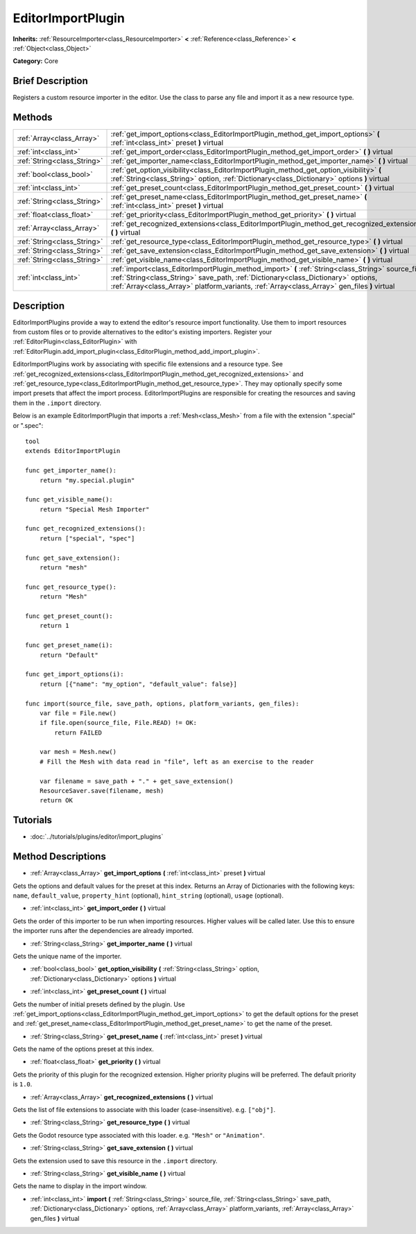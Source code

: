 .. Generated automatically by doc/tools/makerst.py in Godot's source tree.
.. DO NOT EDIT THIS FILE, but the EditorImportPlugin.xml source instead.
.. The source is found in doc/classes or modules/<name>/doc_classes.

.. _class_EditorImportPlugin:

EditorImportPlugin
==================

**Inherits:** :ref:`ResourceImporter<class_ResourceImporter>` **<** :ref:`Reference<class_Reference>` **<** :ref:`Object<class_Object>`

**Category:** Core

Brief Description
-----------------

Registers a custom resource importer in the editor. Use the class to parse any file and import it as a new resource type.

Methods
-------

+-----------------------------+-----------------------------------------------------------------------------------------------------------------------------------------------------------------------------------------------------------------------------------------------------------------------------------------+
| :ref:`Array<class_Array>`   | :ref:`get_import_options<class_EditorImportPlugin_method_get_import_options>` **(** :ref:`int<class_int>` preset **)** virtual                                                                                                                                                          |
+-----------------------------+-----------------------------------------------------------------------------------------------------------------------------------------------------------------------------------------------------------------------------------------------------------------------------------------+
| :ref:`int<class_int>`       | :ref:`get_import_order<class_EditorImportPlugin_method_get_import_order>` **(** **)** virtual                                                                                                                                                                                           |
+-----------------------------+-----------------------------------------------------------------------------------------------------------------------------------------------------------------------------------------------------------------------------------------------------------------------------------------+
| :ref:`String<class_String>` | :ref:`get_importer_name<class_EditorImportPlugin_method_get_importer_name>` **(** **)** virtual                                                                                                                                                                                         |
+-----------------------------+-----------------------------------------------------------------------------------------------------------------------------------------------------------------------------------------------------------------------------------------------------------------------------------------+
| :ref:`bool<class_bool>`     | :ref:`get_option_visibility<class_EditorImportPlugin_method_get_option_visibility>` **(** :ref:`String<class_String>` option, :ref:`Dictionary<class_Dictionary>` options **)** virtual                                                                                                 |
+-----------------------------+-----------------------------------------------------------------------------------------------------------------------------------------------------------------------------------------------------------------------------------------------------------------------------------------+
| :ref:`int<class_int>`       | :ref:`get_preset_count<class_EditorImportPlugin_method_get_preset_count>` **(** **)** virtual                                                                                                                                                                                           |
+-----------------------------+-----------------------------------------------------------------------------------------------------------------------------------------------------------------------------------------------------------------------------------------------------------------------------------------+
| :ref:`String<class_String>` | :ref:`get_preset_name<class_EditorImportPlugin_method_get_preset_name>` **(** :ref:`int<class_int>` preset **)** virtual                                                                                                                                                                |
+-----------------------------+-----------------------------------------------------------------------------------------------------------------------------------------------------------------------------------------------------------------------------------------------------------------------------------------+
| :ref:`float<class_float>`   | :ref:`get_priority<class_EditorImportPlugin_method_get_priority>` **(** **)** virtual                                                                                                                                                                                                   |
+-----------------------------+-----------------------------------------------------------------------------------------------------------------------------------------------------------------------------------------------------------------------------------------------------------------------------------------+
| :ref:`Array<class_Array>`   | :ref:`get_recognized_extensions<class_EditorImportPlugin_method_get_recognized_extensions>` **(** **)** virtual                                                                                                                                                                         |
+-----------------------------+-----------------------------------------------------------------------------------------------------------------------------------------------------------------------------------------------------------------------------------------------------------------------------------------+
| :ref:`String<class_String>` | :ref:`get_resource_type<class_EditorImportPlugin_method_get_resource_type>` **(** **)** virtual                                                                                                                                                                                         |
+-----------------------------+-----------------------------------------------------------------------------------------------------------------------------------------------------------------------------------------------------------------------------------------------------------------------------------------+
| :ref:`String<class_String>` | :ref:`get_save_extension<class_EditorImportPlugin_method_get_save_extension>` **(** **)** virtual                                                                                                                                                                                       |
+-----------------------------+-----------------------------------------------------------------------------------------------------------------------------------------------------------------------------------------------------------------------------------------------------------------------------------------+
| :ref:`String<class_String>` | :ref:`get_visible_name<class_EditorImportPlugin_method_get_visible_name>` **(** **)** virtual                                                                                                                                                                                           |
+-----------------------------+-----------------------------------------------------------------------------------------------------------------------------------------------------------------------------------------------------------------------------------------------------------------------------------------+
| :ref:`int<class_int>`       | :ref:`import<class_EditorImportPlugin_method_import>` **(** :ref:`String<class_String>` source_file, :ref:`String<class_String>` save_path, :ref:`Dictionary<class_Dictionary>` options, :ref:`Array<class_Array>` platform_variants, :ref:`Array<class_Array>` gen_files **)** virtual |
+-----------------------------+-----------------------------------------------------------------------------------------------------------------------------------------------------------------------------------------------------------------------------------------------------------------------------------------+

Description
-----------

EditorImportPlugins provide a way to extend the editor's resource import functionality. Use them to import resources from custom files or to provide alternatives to the editor's existing importers. Register your :ref:`EditorPlugin<class_EditorPlugin>` with :ref:`EditorPlugin.add_import_plugin<class_EditorPlugin_method_add_import_plugin>`.

EditorImportPlugins work by associating with specific file extensions and a resource type. See :ref:`get_recognized_extensions<class_EditorImportPlugin_method_get_recognized_extensions>` and :ref:`get_resource_type<class_EditorImportPlugin_method_get_resource_type>`. They may optionally specify some import presets that affect the import process. EditorImportPlugins are responsible for creating the resources and saving them in the ``.import`` directory.

Below is an example EditorImportPlugin that imports a :ref:`Mesh<class_Mesh>` from a file with the extension ".special" or ".spec":

::

    tool
    extends EditorImportPlugin
    
    func get_importer_name():
        return "my.special.plugin"
    
    func get_visible_name():
        return "Special Mesh Importer"
    
    func get_recognized_extensions():
        return ["special", "spec"]
    
    func get_save_extension():
        return "mesh"
    
    func get_resource_type():
        return "Mesh"
    
    func get_preset_count():
        return 1
    
    func get_preset_name(i):
        return "Default"
    
    func get_import_options(i):
        return [{"name": "my_option", "default_value": false}]
    
    func import(source_file, save_path, options, platform_variants, gen_files):
        var file = File.new()
        if file.open(source_file, File.READ) != OK:
            return FAILED
    
        var mesh = Mesh.new()
        # Fill the Mesh with data read in "file", left as an exercise to the reader
    
        var filename = save_path + "." + get_save_extension()
        ResourceSaver.save(filename, mesh)
        return OK

Tutorials
---------

- :doc:`../tutorials/plugins/editor/import_plugins`

Method Descriptions
-------------------

.. _class_EditorImportPlugin_method_get_import_options:

- :ref:`Array<class_Array>` **get_import_options** **(** :ref:`int<class_int>` preset **)** virtual

Gets the options and default values for the preset at this index. Returns an Array of Dictionaries with the following keys: ``name``, ``default_value``, ``property_hint`` (optional), ``hint_string`` (optional), ``usage`` (optional).

.. _class_EditorImportPlugin_method_get_import_order:

- :ref:`int<class_int>` **get_import_order** **(** **)** virtual

Gets the order of this importer to be run when importing resources. Higher values will be called later. Use this to ensure the importer runs after the dependencies are already imported.

.. _class_EditorImportPlugin_method_get_importer_name:

- :ref:`String<class_String>` **get_importer_name** **(** **)** virtual

Gets the unique name of the importer.

.. _class_EditorImportPlugin_method_get_option_visibility:

- :ref:`bool<class_bool>` **get_option_visibility** **(** :ref:`String<class_String>` option, :ref:`Dictionary<class_Dictionary>` options **)** virtual

.. _class_EditorImportPlugin_method_get_preset_count:

- :ref:`int<class_int>` **get_preset_count** **(** **)** virtual

Gets the number of initial presets defined by the plugin. Use :ref:`get_import_options<class_EditorImportPlugin_method_get_import_options>` to get the default options for the preset and :ref:`get_preset_name<class_EditorImportPlugin_method_get_preset_name>` to get the name of the preset.

.. _class_EditorImportPlugin_method_get_preset_name:

- :ref:`String<class_String>` **get_preset_name** **(** :ref:`int<class_int>` preset **)** virtual

Gets the name of the options preset at this index.

.. _class_EditorImportPlugin_method_get_priority:

- :ref:`float<class_float>` **get_priority** **(** **)** virtual

Gets the priority of this plugin for the recognized extension. Higher priority plugins will be preferred. The default priority is ``1.0``.

.. _class_EditorImportPlugin_method_get_recognized_extensions:

- :ref:`Array<class_Array>` **get_recognized_extensions** **(** **)** virtual

Gets the list of file extensions to associate with this loader (case-insensitive). e.g. ``["obj"]``.

.. _class_EditorImportPlugin_method_get_resource_type:

- :ref:`String<class_String>` **get_resource_type** **(** **)** virtual

Gets the Godot resource type associated with this loader. e.g. ``"Mesh"`` or ``"Animation"``.

.. _class_EditorImportPlugin_method_get_save_extension:

- :ref:`String<class_String>` **get_save_extension** **(** **)** virtual

Gets the extension used to save this resource in the ``.import`` directory.

.. _class_EditorImportPlugin_method_get_visible_name:

- :ref:`String<class_String>` **get_visible_name** **(** **)** virtual

Gets the name to display in the import window.

.. _class_EditorImportPlugin_method_import:

- :ref:`int<class_int>` **import** **(** :ref:`String<class_String>` source_file, :ref:`String<class_String>` save_path, :ref:`Dictionary<class_Dictionary>` options, :ref:`Array<class_Array>` platform_variants, :ref:`Array<class_Array>` gen_files **)** virtual

